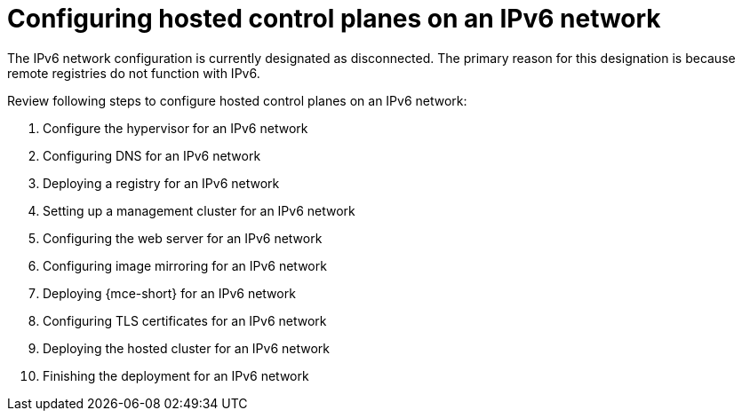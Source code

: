 [#configure-hosted-disconnected-ipv6]
= Configuring hosted control planes on an IPv6 network

The IPv6 network configuration is currently designated as disconnected. The primary reason for this designation is because remote registries do not function with IPv6.

Review following steps to configure hosted control planes on an IPv6 network:

. Configure the hypervisor for an IPv6 network
. Configuring DNS for an IPv6 network
. Deploying a registry for an IPv6 network
. Setting up a management cluster for an IPv6 network
. Configuring the web server for an IPv6 network
. Configuring image mirroring for an IPv6 network
. Deploying {mce-short} for an IPv6 network
. Configuring TLS certificates for an IPv6 network
. Deploying the hosted cluster for an IPv6 network
. Finishing the deployment for an IPv6 network
